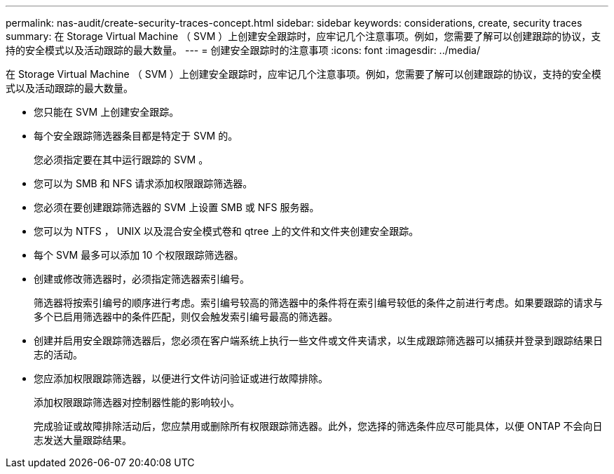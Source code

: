 ---
permalink: nas-audit/create-security-traces-concept.html 
sidebar: sidebar 
keywords: considerations, create, security traces 
summary: 在 Storage Virtual Machine （ SVM ）上创建安全跟踪时，应牢记几个注意事项。例如，您需要了解可以创建跟踪的协议，支持的安全模式以及活动跟踪的最大数量。 
---
= 创建安全跟踪时的注意事项
:icons: font
:imagesdir: ../media/


[role="lead"]
在 Storage Virtual Machine （ SVM ）上创建安全跟踪时，应牢记几个注意事项。例如，您需要了解可以创建跟踪的协议，支持的安全模式以及活动跟踪的最大数量。

* 您只能在 SVM 上创建安全跟踪。
* 每个安全跟踪筛选器条目都是特定于 SVM 的。
+
您必须指定要在其中运行跟踪的 SVM 。

* 您可以为 SMB 和 NFS 请求添加权限跟踪筛选器。
* 您必须在要创建跟踪筛选器的 SVM 上设置 SMB 或 NFS 服务器。
* 您可以为 NTFS ， UNIX 以及混合安全模式卷和 qtree 上的文件和文件夹创建安全跟踪。
* 每个 SVM 最多可以添加 10 个权限跟踪筛选器。
* 创建或修改筛选器时，必须指定筛选器索引编号。
+
筛选器将按索引编号的顺序进行考虑。索引编号较高的筛选器中的条件将在索引编号较低的条件之前进行考虑。如果要跟踪的请求与多个已启用筛选器中的条件匹配，则仅会触发索引编号最高的筛选器。

* 创建并启用安全跟踪筛选器后，您必须在客户端系统上执行一些文件或文件夹请求，以生成跟踪筛选器可以捕获并登录到跟踪结果日志的活动。
* 您应添加权限跟踪筛选器，以便进行文件访问验证或进行故障排除。
+
添加权限跟踪筛选器对控制器性能的影响较小。

+
完成验证或故障排除活动后，您应禁用或删除所有权限跟踪筛选器。此外，您选择的筛选条件应尽可能具体，以便 ONTAP 不会向日志发送大量跟踪结果。


